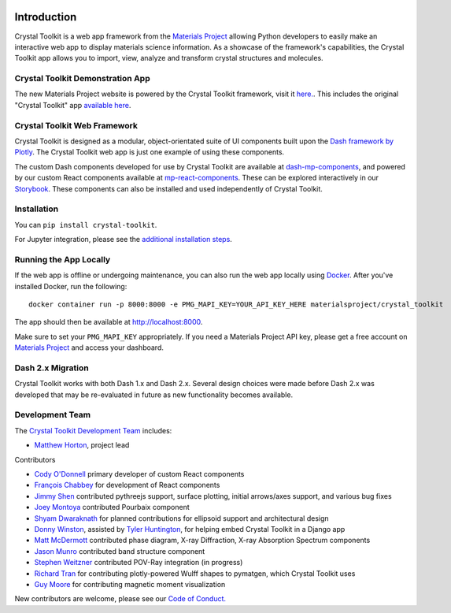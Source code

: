 .. image:: images/logo.png
  :align: center
  :alt: Crystal Toolkit Logo
  :target: https://materialsproject.org/#apps/xtaltoolkit

============
Introduction
============

Crystal Toolkit is a web app framework from the `Materials Project <https://materialsproject.org>`_
allowing Python developers to easily make an interactive web app to display materials science information.
As a showcase of the framework's capabilities, the Crystal Toolkit app allows you to import, view, analyze and
transform crystal structures and molecules.


Crystal Toolkit Demonstration App
---------------------------------

The new Materials Project website is powered by the Crystal Toolkit framework, visit it
`here. <https://next-gen.materialsproject.org>`_. This includes the original "Crystal
Toolkit" app `available here <https://next-gen.materialsproject.org/toolkit>`_.


Crystal Toolkit Web Framework
-----------------------------

Crystal Toolkit is designed as a modular, object-orientated suite of UI components
built upon the `Dash framework by Plotly <https://dash.plot.ly>`_. The Crystal Toolkit web app is just
one example of using these components.

The custom Dash components developed for use by Crystal Toolkit are available at
`dash-mp-components <https://github.com/materialsproject/dash-mp-components>`_, and
powered by our custom React components available at
`mp-react-components <https://github.com/materialsproject/mp-react-components>`_. These
can be explored interactively in our
`Storybook <https://materialsproject.github.io/mp-react-components/?path=/story/introduction-mp-react-components--page>`_.
These components can also be installed and used independently of Crystal Toolkit.

Installation
------------

You can ``pip install crystal-toolkit``.

For Jupyter integration, please see the `additional installation steps <jupyter>`_.


Running the App Locally
-----------------------

If the web app is offline or undergoing maintenance, you can also run the
web app locally using `Docker <https://www.docker.com>`_. After you've
installed Docker, run the following:

::

    docker container run -p 8000:8000 -e PMG_MAPI_KEY=YOUR_API_KEY_HERE materialsproject/crystal_toolkit

The app should then be available at `<http://localhost:8000>`_.

Make sure to set your ``PMG_MAPI_KEY`` appropriately.
If you need a Materials Project API key, please get a free account on
`Materials Project <https://materialsproject.org>`_ and access your dashboard.


Dash 2.x Migration
------------------

Crystal Toolkit works with both Dash 1.x and Dash 2.x. Several design choices were made
before Dash 2.x was developed that may be re-evaluated in future as new functionality
becomes available.


Development Team
----------------

The `Crystal Toolkit Development Team <https://github.com/materialsproject/crystaltoolkit/graphs/contributors>`_ includes:

* `Matthew Horton <https://github.com/mkhorton>`_, project lead

Contributors

* `Cody O'Donnell <https://github.com/codytodonnell>`_ primary developer of custom React components
* `François Chabbey <https://github.com/chabb>`_ for development of React components
* `Jimmy Shen <https://github.com/jmmshn>`_ contributed pythreejs support, surface plotting, initial arrows/axes support, and various bug fixes
* `Joey Montoya <https://github.com/JosephMontoya-TRI>`_ contributed Pourbaix component
* `Shyam Dwaraknath <https://github.com/shyamd>`_ for planned contributions for ellipsoid support and architectural design
* `Donny Winston <https://github.com/dwinston>`_, assisted by `Tyler Huntington <https://github.com/tylerhuntington>`_, for helping embed Crystal Toolkit in a Django app
* `Matt McDermott <https://github.com/mattmcdermott>`_ contributed phase diagram, X-ray Diffraction, X-ray Absorption Spectrum components
* `Jason Munro <https://github.com/munrojm>`_ contributed band structure component
* `Stephen Weitzner <https://github.com/sweitzner>`_ contributed POV-Ray integration (in progress)
* `Richard Tran <https://github.com/richardtran415>`_ for contributing plotly-powered Wulff shapes to pymatgen, which Crystal Toolkit uses
* `Guy Moore <https://github.com/guymoore13>`_ for contributing magnetic moment visualization


New contributors are welcome, please see our `Code of Conduct. <https://github.com/materialsproject/crystaltoolkit/blob/master/code-of-conduct.md>`_
